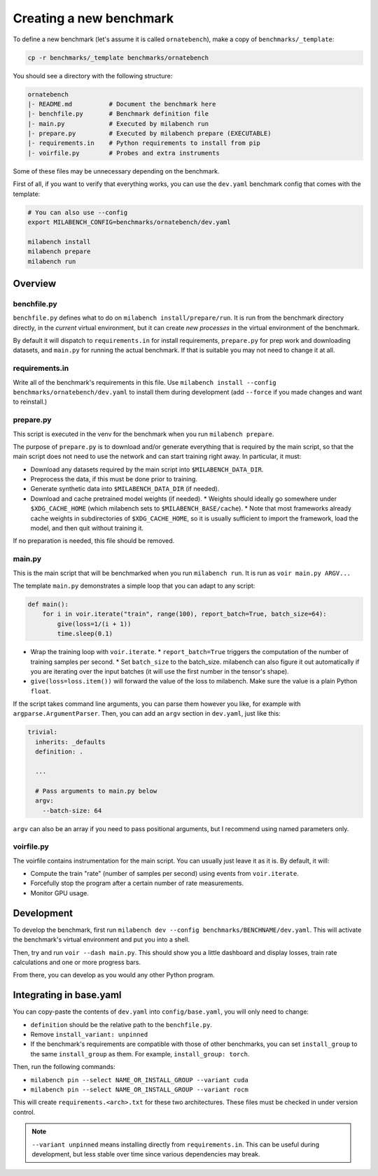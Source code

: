 
Creating a new benchmark
------------------------

To define a new benchmark (let's assume it is called ``ornatebench``), make a copy of ``benchmarks/_template``:

.. code-block:: bash

    cp -r benchmarks/_template benchmarks/ornatebench

You should see a directory with the following structure:

.. code-block::

    ornatebench
    |- README.md          # Document the benchmark here
    |- benchfile.py       # Benchmark definition file
    |- main.py            # Executed by milabench run
    |- prepare.py         # Executed by milabench prepare (EXECUTABLE)
    |- requirements.in    # Python requirements to install from pip
    |- voirfile.py        # Probes and extra instruments

Some of these files may be unnecessary depending on the benchmark.

First of all, if you want to verify that everything works, you can use the ``dev.yaml`` benchmark config that comes with the template:

.. code-block:: bash

    # You can also use --config
    export MILABENCH_CONFIG=benchmarks/ornatebench/dev.yaml

    milabench install
    milabench prepare
    milabench run


Overview
~~~~~~~~


benchfile.py
++++++++++++

``benchfile.py`` defines what to do on ``milabench install/prepare/run``. It is run from the benchmark directory directly, in the *current* virtual environment, but it can create *new processes* in the virtual environment of the benchmark.

By default it will dispatch to ``requirements.in`` for install requirements, ``prepare.py`` for prep work and downloading datasets, and ``main.py`` for running the actual benchmark. If that is suitable you may not need to change it at all.


requirements.in
+++++++++++++++

Write all of the benchmark's requirements in this file. Use ``milabench install --config benchmarks/ornatebench/dev.yaml`` to install them during development (add ``--force`` if you made changes and want to reinstall.)


prepare.py
++++++++++

This script is executed in the venv for the benchmark when you run ``milabench prepare``.

The purpose of ``prepare.py`` is to download and/or generate everything that is required by the main script, so that the main script does not need to use the network and can start training right away. In particular, it must:

* Download any datasets required by the main script into ``$MILABENCH_DATA_DIR``.
* Preprocess the data, if this must be done prior to training.
* Generate synthetic data into ``$MILABENCH_DATA_DIR`` (if needed).
* Download and cache pretrained model weights (if needed).
  * Weights should ideally go somewhere under ``$XDG_CACHE_HOME`` (which milabench sets to ``$MILABENCH_BASE/cache``).
  * Note that most frameworks already cache weights in subdirectories of ``$XDG_CACHE_HOME``, so it is usually sufficient to import the framework, load the model, and then quit without training it.

If no preparation is needed, this file should be removed.


main.py
+++++++

This is the main script that will be benchmarked when you run ``milabench run``. It is run as ``voir main.py ARGV...``

The template ``main.py`` demonstrates a simple loop that you can adapt to any script:

.. code-block:: python

    def main():
        for i in voir.iterate("train", range(100), report_batch=True, batch_size=64):
            give(loss=1/(i + 1))
            time.sleep(0.1)

* Wrap the training loop with ``voir.iterate``.
  * ``report_batch=True`` triggers the computation of the number of training samples per second.
  * Set ``batch_size`` to the batch_size. milabench can also figure it out automatically if you are iterating over the input batches (it will use the first number in the tensor's shape).
* ``give(loss=loss.item())`` will forward the value of the loss to milabench. Make sure the value is a plain Python ``float``.

If the script takes command line arguments, you can parse them however you like, for example with ``argparse.ArgumentParser``. Then, you can add an ``argv`` section in ``dev.yaml``, just like this:

.. code-block:: yaml

    trivial:
      inherits: _defaults
      definition: .

      ...

      # Pass arguments to main.py below
      argv:
        --batch-size: 64

``argv`` can also be an array if you need to pass positional arguments, but I recommend using named parameters only.


voirfile.py
+++++++++++

The voirfile contains instrumentation for the main script. You can usually just leave it as it is. By default, it will:

* Compute the train "rate" (number of samples per second) using events from ``voir.iterate``.
* Forcefully stop the program after a certain number of rate measurements.
* Monitor GPU usage.


Development
~~~~~~~~~~~

To develop the benchmark, first run ``milabench dev --config benchmarks/BENCHNAME/dev.yaml``. This will activate the benchmark's virtual environment and put you into a shell.

Then, try and run ``voir --dash main.py``. This should show you a little dashboard and display losses, train rate calculations and one or more progress bars.

From there, you can develop as you would any other Python program.


Integrating in base.yaml
~~~~~~~~~~~~~~~~~~~~~~~~

You can copy-paste the contents of ``dev.yaml`` into ``config/base.yaml``, you will only need to change:

* ``definition`` should be the relative path to the ``benchfile.py``.
* Remove ``install_variant: unpinned``
* If the benchmark's requirements are compatible with those of other benchmarks, you can set ``install_group`` to the same ``install_group`` as them. For example, ``install_group: torch``.

Then, run the following commands:

* ``milabench pin --select NAME_OR_INSTALL_GROUP --variant cuda``
* ``milabench pin --select NAME_OR_INSTALL_GROUP --variant rocm``

This will create ``requirements.<arch>.txt`` for these two architectures. These files must be checked in under version control.

.. note::

    ``--variant unpinned`` means installing directly from ``requirements.in``. This can be useful during development, but less stable over time since various dependencies may break.


.. Adapting existing code
.. ~~~~~~~~~~~~~~~~~~~~~~

.. Now, let's say you want to adapt code from the repo at ``https://github.com/snakeoilplz/agi``, more specifically the ``train.py`` script.

.. TODO
